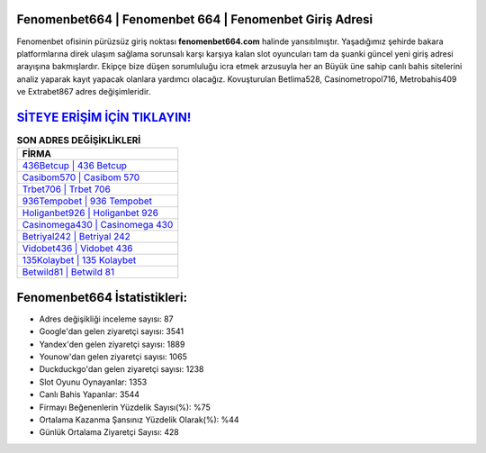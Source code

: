 ﻿Fenomenbet664 | Fenomenbet 664 | Fenomenbet Giriş Adresi
===================================

.. image:: images/fenomenbet-giris.jpg
   :width: 600
   
Fenomenbet ofisinin pürüzsüz giriş noktası **fenomenbet664.com** halinde yansıtılmıştır. Yaşadığımız şehirde bakara platformlarına direk ulaşım sağlama sorunsalı karşı karşıya kalan slot oyuncuları tam da şuanki güncel yeni giriş adresi arayışına bakmışlardır. Ekipçe bize düşen sorumluluğu icra etmek arzusuyla her an Büyük üne sahip  canlı bahis sitelerini analiz yaparak kayıt yapacak olanlara yardımcı olacağız. Kovuşturulan Betlima528, Casinometropol716, Metrobahis409 ve Extrabet867 adres değişimleridir.

`SİTEYE ERİŞİM İÇİN TIKLAYIN! <https://uclck.me/gonow>`_
==============

.. list-table:: **SON ADRES DEĞİŞİKLİKLERİ**
   :widths: 100
   :header-rows: 1

   * - FİRMA
   * - `436Betcup | 436 Betcup <436betcup-436-betcup-betcup-giris-adresi.html>`_
   * - `Casibom570 | Casibom 570 <casibom570-casibom-570-casibom-giris-adresi.html>`_
   * - `Trbet706 | Trbet 706 <trbet706-trbet-706-trbet-giris-adresi.html>`_	 
   * - `936Tempobet | 936 Tempobet <936tempobet-936-tempobet-tempobet-giris-adresi.html>`_	 
   * - `Holiganbet926 | Holiganbet 926 <holiganbet926-holiganbet-926-holiganbet-giris-adresi.html>`_ 
   * - `Casinomega430 | Casinomega 430 <casinomega430-casinomega-430-casinomega-giris-adresi.html>`_
   * - `Betriyal242 | Betriyal 242 <betriyal242-betriyal-242-betriyal-giris-adresi.html>`_	 
   * - `Vidobet436 | Vidobet 436 <vidobet436-vidobet-436-vidobet-giris-adresi.html>`_
   * - `135Kolaybet | 135 Kolaybet <135kolaybet-135-kolaybet-kolaybet-giris-adresi.html>`_
   * - `Betwild81 | Betwild 81 <betwild81-betwild-81-betwild-giris-adresi.html>`_
	 
Fenomenbet664 İstatistikleri:
===================================	 
* Adres değişikliği inceleme sayısı: 87
* Google'dan gelen ziyaretçi sayısı: 3541
* Yandex'den gelen ziyaretçi sayısı: 1889
* Younow'dan gelen ziyaretçi sayısı: 1065
* Duckduckgo'dan gelen ziyaretçi sayısı: 1238
* Slot Oyunu Oynayanlar: 1353
* Canlı Bahis Yapanlar: 3544
* Firmayı Beğenenlerin Yüzdelik Sayısı(%): %75
* Ortalama Kazanma Şansınız Yüzdelik Olarak(%): %44
* Günlük Ortalama Ziyaretçi Sayısı: 428
